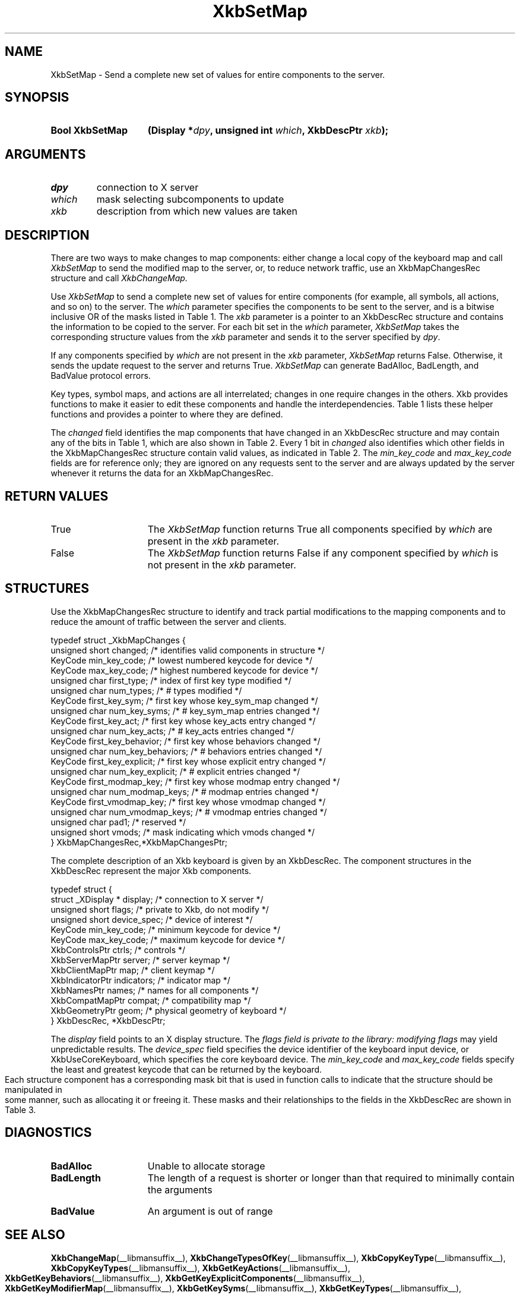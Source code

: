 '\" t
.\" Copyright 1999 Oracle and/or its affiliates. All rights reserved.
.\"
.\" Permission is hereby granted, free of charge, to any person obtaining a
.\" copy of this software and associated documentation files (the "Software"),
.\" to deal in the Software without restriction, including without limitation
.\" the rights to use, copy, modify, merge, publish, distribute, sublicense,
.\" and/or sell copies of the Software, and to permit persons to whom the
.\" Software is furnished to do so, subject to the following conditions:
.\"
.\" The above copyright notice and this permission notice (including the next
.\" paragraph) shall be included in all copies or substantial portions of the
.\" Software.
.\"
.\" THE SOFTWARE IS PROVIDED "AS IS", WITHOUT WARRANTY OF ANY KIND, EXPRESS OR
.\" IMPLIED, INCLUDING BUT NOT LIMITED TO THE WARRANTIES OF MERCHANTABILITY,
.\" FITNESS FOR A PARTICULAR PURPOSE AND NONINFRINGEMENT.  IN NO EVENT SHALL
.\" THE AUTHORS OR COPYRIGHT HOLDERS BE LIABLE FOR ANY CLAIM, DAMAGES OR OTHER
.\" LIABILITY, WHETHER IN AN ACTION OF CONTRACT, TORT OR OTHERWISE, ARISING
.\" FROM, OUT OF OR IN CONNECTION WITH THE SOFTWARE OR THE USE OR OTHER
.\" DEALINGS IN THE SOFTWARE.
.\"
.TH XkbSetMap __libmansuffix__ __xorgversion__ "XKB FUNCTIONS"
.SH NAME
XkbSetMap \- Send a complete new set of values for entire components to the 
server. 
.SH SYNOPSIS
.HP
.B Bool XkbSetMap
.BI "(\^Display *" "dpy" "\^,"
.BI "unsigned int " "which" "\^,"
.BI "XkbDescPtr " "xkb" "\^);"
.if n .ti +5n
.if t .ti +.5i
.SH ARGUMENTS
.TP
.I dpy
connection to X server
.TP
.I which
mask selecting subcomponents to update
.TP
.I xkb
description from which new values are taken
.SH DESCRIPTION
.LP
There are two ways to make changes to map components: either change a local copy 
of the keyboard map and call 
.I XkbSetMap 
to send the modified map to the server, or, to reduce network traffic, use an 
XkbMapChangesRec structure and call 
.I XkbChangeMap.

Use 
.I XkbSetMap 
to send a complete new set of values for entire components (for example, all 
symbols, all actions, and so on) to the server. The 
.I which 
parameter specifies the components to be sent to the server, and is a bitwise 
inclusive OR of the masks listed in Table 1. The 
.I xkb 
parameter is a pointer to an XkbDescRec structure and contains the information 
to be copied to the server. For each bit set in the 
.I which 
parameter, 
.I XkbSetMap 
takes the corresponding structure values from the 
.I xkb 
parameter and sends it to the server specified by 
.IR dpy . 

If any components specified by 
.I which 
are not present in the 
.I xkb 
parameter, 
.I XkbSetMap 
returns False. Otherwise, it sends the update request to the server and returns 
True. 
.I XkbSetMap 
can generate BadAlloc, BadLength, and BadValue protocol errors.

Key types, symbol maps, and actions are all interrelated; changes in one require 
changes in the others. Xkb provides functions to make it easier to edit these 
components and handle the interdependencies. Table 1 
lists these helper functions and provides a pointer to where they are defined.

.TS
c s s s s
c s s s s
l l l l l
l l l l l
lw(2i) l l lw(1i) lw(3i).
Table 1 Xkb Mapping Component Masks
and Convenience Functions
_
Mask	Value	Map	Fields	Convenience	
				Functions
_
T{
XkbKeyTypesMask
T}	(1<<0)	client	T{
types
.br
size_types
.br
num_types
T}	T{
XkbGetKeyTypes
.br
XkbResizeKeyType
.br
XkbCopyKeyType
.br
XkbCopyKeyTypes
T}
T{
XkbKeySymsMask
T}	(1<<1)	client	T{
syms
.br
size_syms
.br
num_syms
.br
key_sym_map
T}	T{
XkbGetKeySyms
.br
XkbResizeKeySyms
.br
XkbChangeTypesOfKey
T}
T{
XkbModifierMapMask
T}	(1<<2)	client	modmap	T{
XkbGetKeyModifierMap
T}
T{
XkbExplicitComponentsMask
T}	(1<<3)	server	T{
explicit
T}	T{
XkbGetKeyExplicitComponents
T}
T{
XkbKeyActionsMask
T}	(1<<4)	server	T{
key_acts
.br
acts
.br
num_acts
.br
size_acts
T}	T{
XkbGetKeyActions
.br
XkbResizeKeyActions
T}
T{
XkbKeyBehaviorsMask
T}	(1<<5)	server	T{
behaviors
T}	T{
XkbGetKeyBehaviors
T}
T{
XkbVirtualModsMask
T}	(1<<6)	server	T{
vmods
T}	T{
XkbGetVirtualMods
T}
T{
XkbVirtualModMapMask
T}	(1<<7)	server	T{
vmodmap
T}	T{
XkbGetVirtualModMap
T}
.TE

The 
.I changed 
field identifies the map components that have changed in an XkbDescRec structure 
and may contain any of the 
bits in Table 1, which are also shown in Table 2. Every 1 bit in 
.I changed 
also identifies which other fields in the XkbMapChangesRec structure contain 
valid values, as indicated in 
Table 2. The 
.I min_key_code 
and 
.I max_key_code 
fields are for reference only; they are ignored on any requests sent to the 
server and are always updated 
by the server whenever it returns the data for an XkbMapChangesRec.  
.bp
.TS
c s s 
l l l
l l l
l l l
l lw(2i) lw(3i).
Table 2 XkbMapChangesRec Masks
_
	Valid
Mask	XkbMapChangesRec	XkbDescRec Field Containing
	Fields	Changed Data
_
XkbKeyTypesMask	first_type,	map->type[first_type] ..
	num_types	map->type[first_type + num_types - 1]
.sp
XkbKeySymsMask	first_key_sym,	map->key_sym_map[first_key_sym] ..
	num_key_syms	map->key_sym_map[first_key_sym +
		num_key_syms - 1]
XkbModifierMapMask	first_modmap_key,	map->modmap[first_modmap_key] ..
	num_modmap_keys	map->modmap[first_modmap_key +
		num_modmap_keys-1]
XkbExplicitComponentsMask	first_key_explicit,	
server->explicit[first_key_explicit] ..
	num_key_explicit	server->explicit[first_key_explicit +
		num_key_explicit - 1]
XkbKeyActionsMask	first_key_act,	server->key_acts[first_key_act] ..
	num_key_acts	server->key_acts[first_key_act +
		num_key_acts - 1]
XkbKeyBehaviorsMask	first_key_behavior,	
server->behaviors[first_key_behavior] ..
	num_key_behaviors	server->behaviors[first_key_behavior +
		num_key_behaviors - 1]
XkbVirtualModsMask	vmods	server->vmods[*]
XkbVirtualModMapMask	first_vmodmap_key,	
server->vmodmap[first_vmodmap_key]
	num_vmodmap_keys	 ..
		server->vmodmap[first_vmodmap_key
		+ num_vmodmap_keys - 1]
.TE
.SH "RETURN VALUES"
.TP 15
True
The 
.I XkbSetMap 
function returns True all components specified by 
.I which 
are present in the 
.I xkb 
parameter.
.TP 15
False
The 
.I XkbSetMap 
function returns False if any component specified by 
.I which 
is not present in the 
.I xkb 
parameter.
.SH STRUCTURES
Use the XkbMapChangesRec structure to identify and track partial modifications 
to the mapping components 
and to reduce the amount of traffic between the server and clients.
.nf

typedef struct _XkbMapChanges {
    unsigned short   changed;            /\&* identifies valid components in structure */
    KeyCode          min_key_code;       /\&* lowest numbered keycode for device */
    KeyCode          max_key_code;       /\&* highest numbered keycode for device */
    unsigned char    first_type;         /\&* index of first key type modified */
    unsigned char    num_types;          /\&* # types modified */
    KeyCode          first_key_sym;      /\&* first key whose key_sym_map changed */
    unsigned char    num_key_syms;       /\&* # key_sym_map entries changed */
    KeyCode          first_key_act;      /\&* first key whose key_acts entry changed */
    unsigned char    num_key_acts;       /\&* # key_acts entries changed */
    KeyCode          first_key_behavior; /\&* first key whose behaviors changed */
    unsigned char    num_key_behaviors;  /\&* # behaviors entries changed */
    KeyCode          first_key_explicit; /\&* first key whose explicit entry changed */
    unsigned char    num_key_explicit;   /\&* # explicit entries changed */
    KeyCode          first_modmap_key;   /\&* first key whose modmap entry changed */
    unsigned char    num_modmap_keys;    /\&* # modmap entries changed */
    KeyCode          first_vmodmap_key;  /\&* first key whose vmodmap changed */
    unsigned char    num_vmodmap_keys;   /\&* # vmodmap entries changed */
    unsigned char    pad1;               /\&* reserved */
    unsigned short   vmods;              /\&* mask indicating which vmods changed */
} XkbMapChangesRec,*XkbMapChangesPtr;

.fi

The complete description of an Xkb keyboard is given by an XkbDescRec. The 
component 
structures in the XkbDescRec represent the major Xkb components.

.nf
typedef struct {
   struct _XDisplay * display;      /\&* connection to X server */
   unsigned short     flags;        /\&* private to Xkb, do not modify */
   unsigned short     device_spec;  /\&* device of interest */
   KeyCode            min_key_code; /\&* minimum keycode for device */
   KeyCode            max_key_code; /\&* maximum keycode for device */
   XkbControlsPtr     ctrls;        /\&* controls */
   XkbServerMapPtr    server;       /\&* server keymap */
   XkbClientMapPtr    map;          /\&* client keymap */
   XkbIndicatorPtr    indicators;   /\&* indicator map */
   XkbNamesPtr        names;        /\&* names for all components */
   XkbCompatMapPtr    compat;       /\&* compatibility map */
   XkbGeometryPtr     geom;         /\&* physical geometry of keyboard */
} XkbDescRec, *XkbDescPtr;

.fi
The 
.I display 
field points to an X display structure. The 
.I flags field is private to the library: modifying 
.I flags 
may yield unpredictable results. The 
.I device_spec 
field specifies the device identifier of the keyboard input device, or 
XkbUseCoreKeyboard, which specifies the core keyboard device. The 
.I min_key_code
and 
.I max_key_code 
fields specify the least and greatest keycode that can be returned by the 
keyboard. 

Each structure component has a corresponding mask bit that is used in function 
calls to indicate that the structure should be manipulated in some manner, such as 
allocating it or freeing it. These masks and their relationships to the fields in the 
XkbDescRec are shown in Table 3.
.bp
.TS
c s s
l l l
l l l.
Table 3 Mask Bits for XkbDescRec
_
Mask Bit	XkbDescRec Field	Value
_
XkbControlsMask	ctrls	(1L<<0)
XkbServerMapMask	server	(1L<<1)
XkbIClientMapMask	map	(1L<<2)
XkbIndicatorMapMask	indicators	(1L<<3)
XkbNamesMask	names	(1L<<4)
XkbCompatMapMask	compat	(1L<<5)
XkbGeometryMask	geom	(1L<<6)
XkbAllComponentsMask	All Fields	(0x7f)
.TE
.SH DIAGNOSTICS
.TP 15
.B BadAlloc
Unable to allocate storage
.TP 15
.B BadLength
The length of a request is shorter or longer than that required to minimally 
contain the arguments
.TP 15
.B BadValue
An argument is out of range
.SH "SEE ALSO"
.BR XkbChangeMap (__libmansuffix__),
.BR XkbChangeTypesOfKey (__libmansuffix__),
.BR XkbCopyKeyType (__libmansuffix__),
.BR XkbCopyKeyTypes (__libmansuffix__),
.BR XkbGetKeyActions (__libmansuffix__),
.BR XkbGetKeyBehaviors (__libmansuffix__),
.BR XkbGetKeyExplicitComponents (__libmansuffix__),
.BR XkbGetKeyModifierMap (__libmansuffix__),
.BR XkbGetKeySyms (__libmansuffix__),
.BR XkbGetKeyTypes (__libmansuffix__),
.BR XkbResizeKeyActions (__libmansuffix__),
.BR XkbResizeKeySyms (__libmansuffix__),
.BR XkbResizeKeyType (__libmansuffix__),
.BR XkbGetVirtualModMap (__libmansuffix__),
.BR XkbGetVirtualMods (__libmansuffix__)
